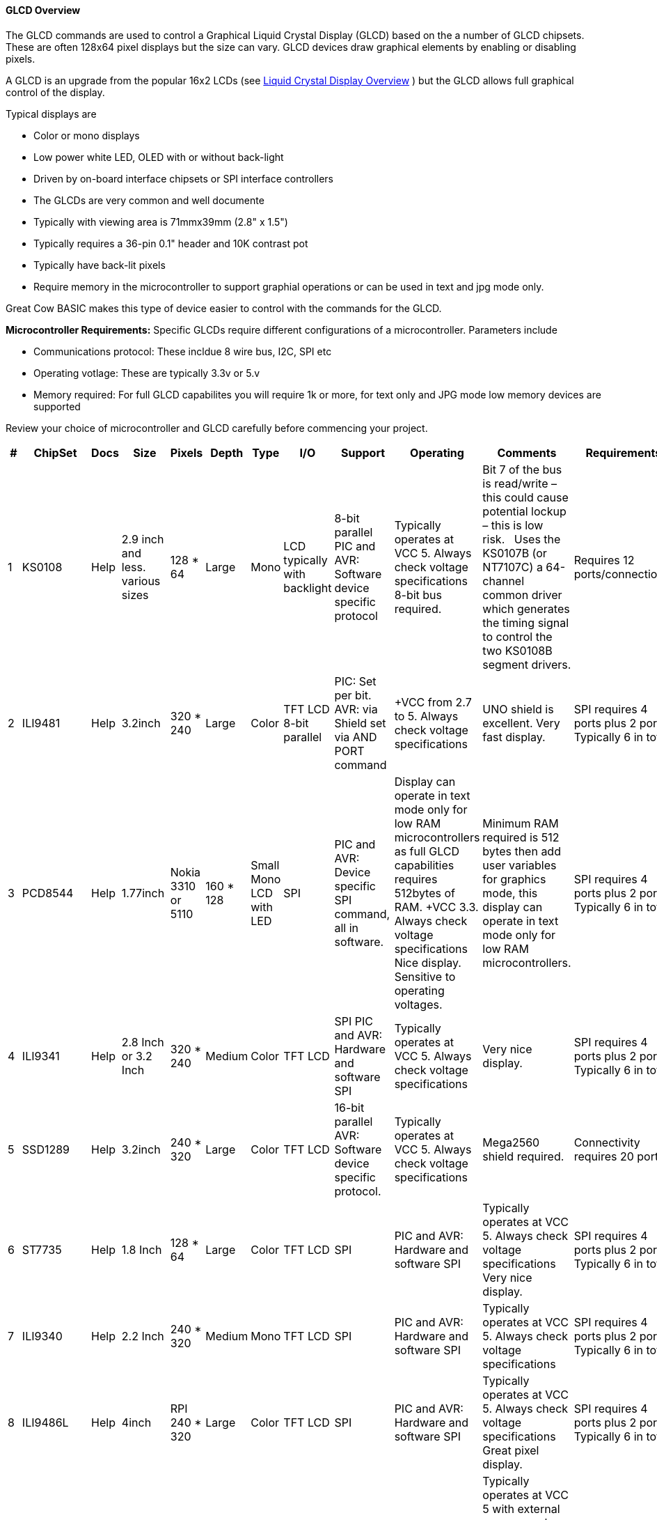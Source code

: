 ==== GLCD Overview

The GLCD commands are used to control a Graphical Liquid Crystal Display (GLCD)
based on the a number of GLCD chipsets. These are often 128x64 pixel displays but the size can vary.
GLCD devices draw graphical elements by enabling or disabling pixels.

A GLCD is an upgrade from the
popular 16x2 LCDs (see <<_lcd_overview,Liquid Crystal
Display Overview>> ) but the GLCD allows full graphical control of the
display.


Typical displays are

- Color or mono displays
- Low power white LED, OLED with or without back-light
- Driven by on-board interface chipsets or SPI interface controllers
- The GLCDs are very common and well documente
- Typically with viewing area is 71mmx39mm (2.8" x 1.5")
- Typically requires a 36-pin 0.1" header and 10K contrast pot
- Typically have back-lit pixels
- Require memory in the microcontroller to support graphial operations or can be used in text and jpg mode only.


Great Cow BASIC makes this type of device easier to control with the
commands for the GLCD.

*Microcontroller Requirements:*
Specific GLCDs require different configurations of a microcontroller.  Parameters include

- Communications protocol: These incldue 8 wire bus, I2C, SPI etc
- Operating votlage: These are typically 3.3v or 5.v
- Memory required: For full GLCD capabilites you will require 1k or more, for text only and JPG mode low memory devices are supported

Review your choice of microcontroller and GLCD carefully before commencing your project.

[cols=13, options="header,autowidth"]
|===
|*#*
|*ChipSet*
|*Docs*
|*Size*
|*Pixels*
|*Depth*
|*Type*
|*I/O*
|*Support*
|*Operating*
|*Comments*
|*Requirements*
|*Assessment*


|1
|KS0108
|Help
|2.9 inch and less. various sizes
|128 * 64
|Large
|Mono
|LCD typically with backlight
|8-bit parallel PIC and AVR: Software device specific protocol
|Typically operates at VCC 5. Always check voltage specifications 8-bit bus required.
|Bit 7 of the bus is read/write – this could cause potential lockup – this is low risk.&#160;&#160;&#160;Uses the KS0107B (or NT7107C) a 64-channel common driver which generates the timing signal to control the two KS0108B segment drivers.
|Requires 12 ports/connections.
|These are low cost mono devices.


|2
|ILI9481
|Help
|3.2inch
|320 * 240
|Large
|Color
|TFT LCD  8-bit parallel
|PIC: Set per bit. AVR: via Shield set via AND PORT command
|+VCC from 2.7 to  5. Always check voltage specifications
|UNO shield is excellent. Very fast display.
|SPI requires 4 ports plus 2 ports. Typically 6 in total.
|Good GLCD with very good GLCD performance.

|3
|PCD8544
|Help
|1.77inch
|Nokia 3310 or 5110
|160 * 128
|Small  Mono  LCD with LED
|SPI
|PIC and AVR: Device specific SPI command, all in software.
|Display can operate in text mode only for low RAM microcontrollers as full GLCD capabilities requires 512bytes of RAM. +VCC 3.3.  Always check voltage specifications  Nice display.
Sensitive to operating voltages.
|Minimum RAM required is 512 bytes then add user variables for graphics mode, this display can operate in text mode only for low RAM microcontrollers.
|SPI requires 4 ports plus 2 ports. Typically 6 in total.
|Good for cost and performance

|4
|ILI9341
|Help
|2.8 Inch or 3.2 Inch
|320 * 240
|Medium
|Color
|TFT LCD
|SPI  PIC and AVR: Hardware and software SPI
|Typically operates at VCC 5. Always check voltage specifications
|Very nice display.
|SPI requires 4 ports plus 2 ports. Typically 6 in total.
|Good  for cost and performance


|5
|SSD1289
|Help
|3.2inch
|240 * 320
|Large
|Color
|TFT LCD
|16-bit parallel  AVR: Software device specific protocol.
|Typically operates at VCC 5. Always check voltage specifications
|Mega2560 shield required.
|Connectivity requires 20 ports.
|Good for Mega2560 type shields

|6
|ST7735
|Help
|1.8 Inch
|128 * 64
|Large
|Color
|TFT LCD
|SPI
|PIC and AVR: Hardware and software SPI
|Typically operates at VCC 5. Always check voltage specifications Very nice display.
|SPI requires 4 ports plus 2 ports. Typically 6 in total.
|Good for cost and performance


|7
|ILI9340
|Help
|2.2 Inch
|240 * 320
|Medium
|Mono
|TFT LCD
|SPI
|PIC and AVR: Hardware and software SPI
|Typically operates at VCC 5. Always check voltage specifications
|SPI requires 4 ports plus 2 ports. Typically 6 in total.
|Good for cost and performance


|8
|ILI9486L
|Help
| 4inch
|RPI   240 * 320
|Large
|Color
|TFT LCD
|SPI
|PIC and AVR: Hardware and software SPI
|Typically operates at VCC 5. Always check voltage specifications Great pixel display.
|SPI requires 4 ports plus 2 ports. Typically 6 in total.
|An expensive option

|9
|Nexion
|Help
|ITEAD Nexion
|240 * 320 to
800 * 480
|Large - 2.4 to 7inches
|Color
|TFT LCD
|Serial - hardware or software serial is supported.
|Nextion specfic and GLCD command set
|Typically operates at VCC 5 with external power supply. Always check voltage specifications  Great command set, you need to learn the GUI and then interface to Great Cow BASIC.
|2 ports for the read/write serial operations.
|A very nice option but if you need flexibility then the best!

|10
|SH1106
|Help
|1.3 inch or 0.96inch
|128 * 64
|Small
|Mono OLED
|I2C
|PIC and AVR: Hardware and software I2C
|Always at 3.3v. Always check voltage specifications
|RAM for Full Mode GLCD is 1024 bytes or Low Memory GLCD is 128 bytes or 0 bytes for Text GLCD Mode then add user variables for graphics mode.
|I2C requires 2 ports.
|Good OLED display, excellent value for money

|11
|SDD1306
|Help
|0.96inch
|128 * 64
|Small
|Mono
|OLED
|I2C and SPI
|PIC and AVR: Hardware and software I2C, and software SPI
|RAM for Full Mode GLCD is 1024 bytes or Low Memory GLCD is 128 bytes or 0 bytes for Text GLCD Mode then add user variables for graphics mode.
Typically operates at VCC 5. Always check voltage specifications  Very good OLED display. Driver supports gaming. Minimum RAM required is  1024 bytes then add user variables for graphics mode.

Display can operate in text mode only for low RAM microcontrollers

|SPI requires 4 ports plus 2 ports. Typically 6 in total.

I2C requires 2 ports.
|Good OLED display, excellent value for money


|12
|SDD1306_32
|Help
|0.96inch
|128 * 32
|Very small
|Mono
|OLED
|I2C and SPI
|PIC and AVR: Hardware and software I2C, and software SPI

|RAM for Full Mode GLCD is 512 bytes or Low Memory GLCD is 128 bytes or 0 bytes for Text GLCD Mode then add user variables for graphics mode.
Typically operates at VCC 5. Always check voltage specifications  Best small OLED display. Driver supports gaming.  Minimum RAM required is  512 bytes then add user variables for graphics mode, this display can operate in text mode only for low RAM microcontrollers

|SPI requires 4 ports plus 2 ports. Typically 6 in total.

I2C requires 2 ports.
|Good OLED display, excellent value for money

|13
|ST7920
|Help
|2.9inch
|128 * 64
|Large
|Mono
|LCD typically with backlight 8-bit parallel
|PIC and AVR:  Software device specific protocol.
|Typically operates at VCC 5. Always check voltage specifications
|8-bit bus required.  Bit 7 of the bus is read/write – this could cause potential lockup – this is low risk.

This looks like a KS0108 but it is NOT! Supports Chinese font set.
|Requires 12 ports.
|A very slow device.

|14
|HX8347G
|Help
|2.2inch
|240 * 320
|Large
|Color
|TFT LCD
|SPI
|AVR 8 bit bus
|Typically operates at VCC 5. Always check voltage specifications Great pixel display.
|Controller requires 8 ports plus 5 control ports. Typically 13 in total with an UNO shield.
|An very nice display

|15
|SDD1331
|Help
|0.96inch
|96 * 48
|Small
|Color
|OLED
|SPI
|PIC and AVR: Hardware and software I2C, and software SPI
|Typically operates at VCC 5. Always check voltage specifications
|SPI requires typically 6 in total.
|Very good color OLED display, excellent value for money


|16
|ILI9326
|Help
|3.00inch
|400 * 320
|Large
|Color
|OLED
|8 bit bus
|PIC and AVR: 8 bit bus
|Typically operates at VCC 3.3. Always check voltage specifications
|Requires typically 13 in total plus 0v, VCC and LED.
|Good color OLED display, good value for money as it is fast.  But, the rotate is all executed in software and this does slow down processing.

{empty} +
The LED connected is typically to ground.  You can solder the GND connect to make the backlite permanently on.


|17
|NT7108C
|Help
|2.9 inch and less. various sizes
|128 * 64
|Large
|Mono
|LCD typically with backlight
|8-bit parallel PIC and AVR: Software device specific protocol
|Typically operates at VCC 5. Always check voltage specifications 8-bit bus required.
|Look similar to KS0108, but, it is NOT the same, hence this driver.&#160;&#160;&#160;Uses the Winstar’s WDG0151-TMI module, which is a 128×64 pixel monochromatic display.&#160;&#160;&#160;This uses two Neotic display controller chips:&#160;NT7108C and NT7107C. The WDG0151 module contains two sets of it to drive 128 segments.&#160;&#160;&#160;On the other hand, the KS0107B (or NT7107C) is a 64-channel common driver which generates the timing signal to control the two KS0108B segment drivers.
{empty} +
{empty} +
The NT7108C is very sensitive with respect to clock timing.&#160;&#160;&#160;You may have to adjust to ensure the display operates as correctly.
|Requires 12 ports/connections.
|These are medium cost mono devices.



|===

*Setup:*

You *must* include the `glcd.h` file at the top of your program. The file
needs to be in brackets as shown below.
----
    #include <GLCD.h>
----

*Defines:*

There are several connections that must be defined to use the GLCD
commands with a GLCD display. The _I/O pin_ is the pin on the Microchip PIC or the Atmel AVR microcontroller
that is connected to that specific pin on the graphical LCD.
[subs="quotes"]

*Example: KS0108 connectivity*
----
    #define GLCD_RW   _I/O pin_ ‘Read/Write pin connection
    #define GLCD_RESET  _I/O pin_ ‘Reset pin connection
    #define GLCD_CS1  _I/O pin_ ‘CS1 pin connection
    #define GLCD_CS2  _I/O pin_ ‘CS2 pin connection
    #define GLCD_RS   _I/O pin_ ‘RS pin connection
    #define GLCD_ENABLE _I/O pin_ ‘Enable pin Connection
    #define GLCD_DB0  _I/O pin_ ‘Data pin 0 Connection
    #define GLCD_DB1  _I/O pin_ ‘Data pin 1 Connection
    #define GLCD_DB2  _I/O pin_ ‘Data pin 2 Connection
    #define GLCD_DB3  _I/O pin_ ‘Data pin 3 Connection
    #define GLCD_DB4  _I/O pin_ ‘Data pin 4 Connection
    #define GLCD_DB5  _I/O pin_ ‘Data pin 5 Connection
    #define GLCD_DB6  _I/O pin_ ‘Data pin 6 Connection
    #define GLCD_DB7  _I/O pin_ ‘Data pin 7 Connection
    #define GLCD_PROTECTOVERRUN 'prevent screen overdrawing     'SSD1306 GLCD only
    #define GLCDDirection       'Invert GLCD Y axis             'KS0108 GCD only

----
Common commands supported across the range of supported GLCDs are:
[cols=3, options="header,autowidth"]
|===
|*Command*
|*Purpose*
|*Example*

|`GLCDCLS`
|Clear screen of GLCD
|`GLCDCLS`

|`GLCDPrint`
|Print string of characters on GLCD using GCB font set
|`GLCDPrint( Xposition, Yposition, Stringvariable` )

|`GLCDDrawChar`
|Print character on GLCD using GCB font set
|`GLCDDrawChar( Xposition, Yposition, CharCode )`

|`GLCDDrawString`
|Print characters on GLCD using GCB font set
|`GLCDDrawString( Xposition, Yposition, Stringvariable )`

|`Box`

|Draw a box on the GLCD to a specific size
|`Box ( Xposition1, Yposition1, Xposition2, Yposition2, [Optional In
LineColour as 0 or 1] )`

|`FilledBox`
|Draw a box on the GLCD to a specific size that is filled with the
foreground colour.
|`FilledBox (Xposition1, Yposition1, Xposition2, Yposition2, [Optional In
LineColour 0 or 1] )`

|`Line`
|Draw a line on the GLCD to a specific length that is filled with the
specific attribute.
|`Line ( Xposition1, Yposition1, Xposition2, Yposition2, [Optional In
LineColour 0 or 1] )`

|`PSet`
|Set a pixel on the GLCD at a specific position that is set with the
specific attribute.
|`PSet(Xposition, Yposition, Pixel Colour 0 or 1)`
|===

{empty} +
{empty} +


Public variable supported across the range of supported GLCDs are shown in the table below.
These variables control the user definable parameters of a specific GLCD.
[cols=3, options="header,autowidth"]
|===
|*Variable*
|*Purpose*
|*Type*

|`GLCDBackground`
|Color of GLCD background.
|Can be monochrome or color. +
For mono GLCDs the default is White or 0x0001.
For color GLCDs the default is White or 0xFFFF.

|`GLCDForeground`
|Color of GLCD foreground.
|Can be monochrome or color. +
For mono GLCDs the default is non-white or 0x0000.
For color GLCDs the default is Black or 0x0000.

|`GLCDFontWidth`
|Width of the current GLCD font.
|Default is 6 pixels.

|`GLCDfntDefault`
|Size of the current GLCD font.
|Default is 0.+
This equates to the standard GCB font set.

|`GLCDfntDefaultsize`
|Size of the current GLCD font.
|Default is 1.+
This equates to the 8 pixel high.

|===


*For more help, see* <<_ks0108_controllers,KS 0108 controllers>>,
<<_st7735_controllers,ST7735 Controllers>> and
<<_st7920_controllers,ST7920 Controllers>>

This example shows how to drive a KS0108 based Graphic LCD module with
the built in commands of Great Cow BASIC. See
http://www.greatcowbasic.com/sample-projects.html[Graphic LCD] for
details, this is an external web site.

*Example:*
----
    ;Chip Settings
    #chip 16F886,16
    '#config MCLRE = on 'enable reset switch on CHIPINO
    #include <GLCD.h>

    ;Defines (Constants)
    #define GLCD_RW PORTB.1  'D9 to pin 5 of LCD
    #define GLCD_RESET PORTB.5 'D13 to pin 17 of LCD
    #define GLCD_CS1 PORTB.3 'D12 to actually since CS1, CS2 can be inverted
    #define GLCD_CS2 PORTB.4 'D11 to actually since CS1, CS2 can be inverted
    #define GLCD_RS PORTB.0  'D8 to pin 4 D/I pin on LCD
    #define GLCD_ENABLE PORTB.2 'D10 to Pin 6 on LCD
    #define GLCD_DB0 PORTC.7 'D0 to pin 7 on LCD
    #define GLCD_DB1 PORTC.6 'D1 to pin 8 on LCD
    #define GLCD_DB2 PORTC.5 'D2 to pin 9 on LCD
    #define GLCD_DB3 PORTC.4 'D3 to pin 10 on LCD
    #define GLCD_DB4 PORTC.3 'D4 to pin 11 on LCD
    #define GLCD_DB5 PORTC.2 'D5 to pin 12 on LCD
    #define GLCD_DB6 PORTC.1 'D6 to pin 13 on LCD
    #define GLCD_DB7 PORTC.0 'D7 to pin 14 on LCD

    Start:
    GLCDCLS
    GLCDPrint 0,10,"Hello"        'Print Hello
    wait 5 s
    GLCDPrint 0,10, "ASCII #:"    'Print ASCII #:
    Box 18,30,28,40               'Draw Box Around ASCII Character
    for char = 15 to 129          'Print 0 through 9
      GLCDPrint 17, 20 , Str(char)+"  "
      GLCDdrawCHAR 20,30, char
      wait 125 ms
    next
    line 0,50,127,50               'Draw Line using line command
    for xvar = 0 to 80             'Draw line using Pset command
        pset xvar,63,on                    '
    next                                        '
    Wait 1 s
    GLCDPrint 0,10,"End  "          'Print Hello
    wait 1 s
    Goto Start
----

*For more help, see*
<<_graphical_lcd_demonstration,Graphical LCD Demonstration>>,
<<_glcdcls,GLCDCLS>>,
<<_glcddrawchar,GLCDDrawChar>>, <<_glcdprint,GLCDPrint>>,
<<_glcdreadbyte,GLCDReadByte>>,
<<_glcdwritebyte,GLCDWriteByte>>, <<_pset,Pset>>
